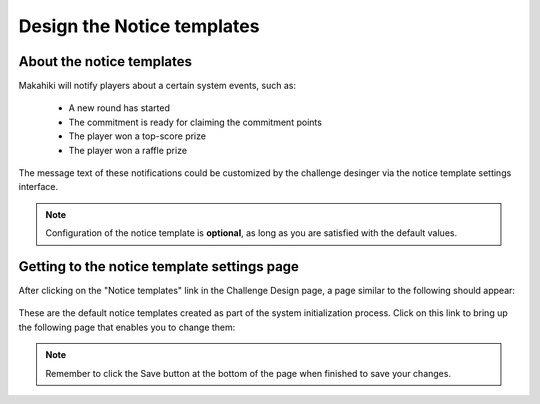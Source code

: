 .. _section-configuration-challenge-admin-notice-settings:

Design the Notice templates
===========================

About the notice templates
--------------------------

Makahiki will notify players about a certain system events, such as:

  * A new round has started
  * The commitment is ready for claiming the commitment points
  * The player won a top-score prize
  * The player won a raffle prize

The message text of these notifications could be customized by the challenge desinger via the notice template settings interface.

.. note:: Configuration of the notice template is **optional**, as long as you are satisfied with the default values.


Getting to the notice template settings page
--------------------------------------------

After clicking on the "Notice templates" link in the Challenge Design page, a page similar to the following should appear:

.. figure:: figs/configuration/configuration-challenge-admin-notice-settings-1.png
   :width: 600 px
   :align: center


These are the default notice templates created as part of the system initialization process. Click on this link to bring up the following page that enables you to change them:

.. figure:: figs/configuration/configuration-challenge-admin-notice-settings-2.png
   :width: 600 px
   :align: center


.. note:: Remember to click the Save button at the bottom of the page when finished to save your changes.


